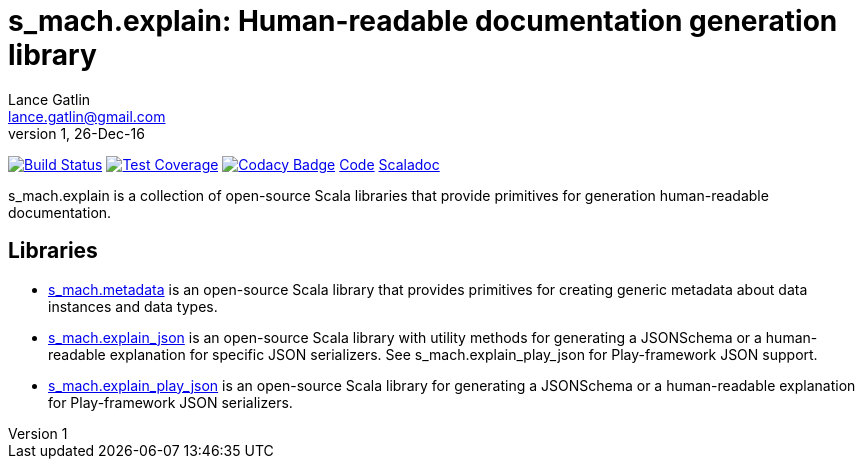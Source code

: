 = s_mach.explain: Human-readable documentation generation library
Lance Gatlin <lance.gatlin@gmail.com>
v1,26-Dec-16
:blogpost-status: unpublished
:blogpost-categories: s_mach, scala

image:https://travis-ci.org/S-Mach/s_mach.explain.svg[Build Status, link="https://travis-ci.org/S-Mach/s_mach.explain"]
image:https://coveralls.io/repos/S-Mach/s_mach.explain/badge.png[Test Coverage,link="https://coveralls.io/r/S-Mach/s_mach.explain"]
image:https://api.codacy.com/project/badge/grade/cf9048205e154e8a9e01244de497db25[Codacy Badge,link="https://www.codacy.com/public/lancegatlin/s_mach.explain"]
https://github.com/S-Mach/s_mach.explain[Code]
http://s-mach.github.io/s_mach.explain/#s_mach.explain.package[Scaladoc]

+s_mach.explain+ is a collection of open-source Scala libraries that provide primitives for
generation human-readable documentation.

== Libraries

* https://github.com/S-Mach/s_mach.explain/tree/master/metadata[s_mach.metadata] is an open-source Scala library that provides primitives for
creating generic metadata about data instances and data types.

* https://github.com/S-Mach/s_mach.explain/tree/master/explain_json[s_mach.explain_json] is an open-source Scala library with utility methods for generating a
JSONSchema or a human-readable explanation for specific JSON serializers. See
+s_mach.explain_play_json+ for Play-framework JSON support.

* https://github.com/S-Mach/s_mach.explain/tree/master/explain_play_json[s_mach.explain_play_json] is an open-source Scala library for generating a JSONSchema or a
human-readable explanation for Play-framework JSON serializers.
